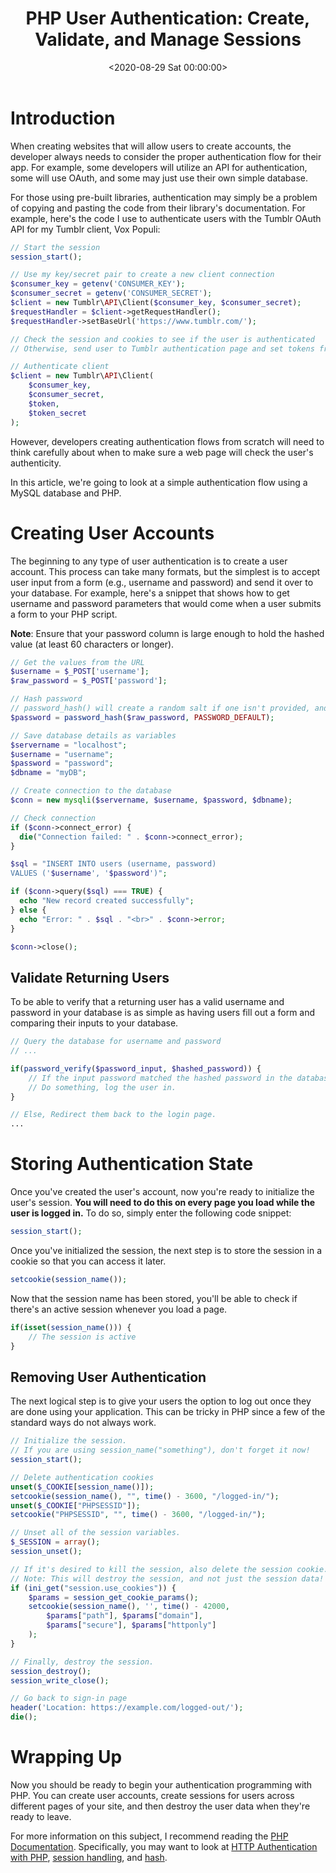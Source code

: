 #+date:        <2020-08-29 Sat 00:00:00>
#+title:       PHP User Authentication: Create, Validate, and Manage Sessions
#+description: Comprehensive guide to developing a secure user login system in PHP, including account creation, session management, and logout procedures.
#+slug:        php-auth-flow
#+filetags:    :php:authentication:

* Introduction

When creating websites that will allow users to create accounts, the developer
always needs to consider the proper authentication flow for their app. For
example, some developers will utilize an API for authentication, some will use
OAuth, and some may just use their own simple database.

For those using pre-built libraries, authentication may simply be a problem of
copying and pasting the code from their library's documentation. For example,
here's the code I use to authenticate users with the Tumblr OAuth API for my
Tumblr client, Vox Populi:

#+begin_src php
// Start the session
session_start();

// Use my key/secret pair to create a new client connection
$consumer_key = getenv('CONSUMER_KEY');
$consumer_secret = getenv('CONSUMER_SECRET');
$client = new Tumblr\API\Client($consumer_key, $consumer_secret);
$requestHandler = $client->getRequestHandler();
$requestHandler->setBaseUrl('https://www.tumblr.com/');

// Check the session and cookies to see if the user is authenticated
// Otherwise, send user to Tumblr authentication page and set tokens from Tumblr's response

// Authenticate client
$client = new Tumblr\API\Client(
    $consumer_key,
    $consumer_secret,
    $token,
    $token_secret
);
#+end_src

However, developers creating authentication flows from scratch will need to
think carefully about when to make sure a web page will check the user's
authenticity.

In this article, we're going to look at a simple authentication flow using a
MySQL database and PHP.

* Creating User Accounts

The beginning to any type of user authentication is to create a user account.
This process can take many formats, but the simplest is to accept user input
from a form (e.g., username and password) and send it over to your database. For
example, here's a snippet that shows how to get username and password parameters
that would come when a user submits a form to your PHP script.

*Note*: Ensure that your password column is large enough to hold the hashed
value (at least 60 characters or longer).

#+begin_src php
// Get the values from the URL
$username = $_POST['username'];
$raw_password = $_POST['password'];

// Hash password
// password_hash() will create a random salt if one isn't provided, and this is generally the easiest and most secure approach.
$password = password_hash($raw_password, PASSWORD_DEFAULT);

// Save database details as variables
$servername = "localhost";
$username = "username";
$password = "password";
$dbname = "myDB";

// Create connection to the database
$conn = new mysqli($servername, $username, $password, $dbname);

// Check connection
if ($conn->connect_error) {
  die("Connection failed: " . $conn->connect_error);
}

$sql = "INSERT INTO users (username, password)
VALUES ('$username', '$password')";

if ($conn->query($sql) === TRUE) {
  echo "New record created successfully";
} else {
  echo "Error: " . $sql . "<br>" . $conn->error;
}

$conn->close();
#+end_src

** Validate Returning Users

To be able to verify that a returning user has a valid username and password in
your database is as simple as having users fill out a form and comparing their
inputs to your database.

#+begin_src php
// Query the database for username and password
// ...

if(password_verify($password_input, $hashed_password)) {
    // If the input password matched the hashed password in the database
    // Do something, log the user in.
}

// Else, Redirect them back to the login page.
...
#+end_src

* Storing Authentication State

Once you've created the user's account, now you're ready to initialize the
user's session. *You will need to do this on every page you load while the user
is logged in.* To do so, simply enter the following code snippet:

#+begin_src php
session_start();
#+end_src

Once you've initialized the session, the next step is to store the session in a
cookie so that you can access it later.

#+begin_src php
setcookie(session_name());
#+end_src

Now that the session name has been stored, you'll be able to check if there's an
active session whenever you load a page.

#+begin_src php
if(isset(session_name())) {
    // The session is active
}
#+end_src

** Removing User Authentication

The next logical step is to give your users the option to log out once they are
done using your application. This can be tricky in PHP since a few of the
standard ways do not always work.

#+begin_src php
// Initialize the session.
// If you are using session_name("something"), don't forget it now!
session_start();

// Delete authentication cookies
unset($_COOKIE[session_name()]);
setcookie(session_name(), "", time() - 3600, "/logged-in/");
unset($_COOKIE["PHPSESSID"]);
setcookie("PHPSESSID", "", time() - 3600, "/logged-in/");

// Unset all of the session variables.
$_SESSION = array();
session_unset();

// If it's desired to kill the session, also delete the session cookie.
// Note: This will destroy the session, and not just the session data!
if (ini_get("session.use_cookies")) {
    $params = session_get_cookie_params();
    setcookie(session_name(), '', time() - 42000,
        $params["path"], $params["domain"],
        $params["secure"], $params["httponly"]
    );
}

// Finally, destroy the session.
session_destroy();
session_write_close();

// Go back to sign-in page
header('Location: https://example.com/logged-out/');
die();
#+end_src

* Wrapping Up

Now you should be ready to begin your authentication programming with PHP. You
can create user accounts, create sessions for users across different pages of
your site, and then destroy the user data when they're ready to leave.

For more information on this subject, I recommend reading the [[https://www.php.net/][PHP Documentation]].
Specifically, you may want to look at [[https://www.php.net/manual/en/features.http-auth.php][HTTP Authentication with PHP]], [[https://www.php.net/manual/en/book.session.php][session
handling]], and [[https://www.php.net/manual/en/function.hash.php][hash]].
